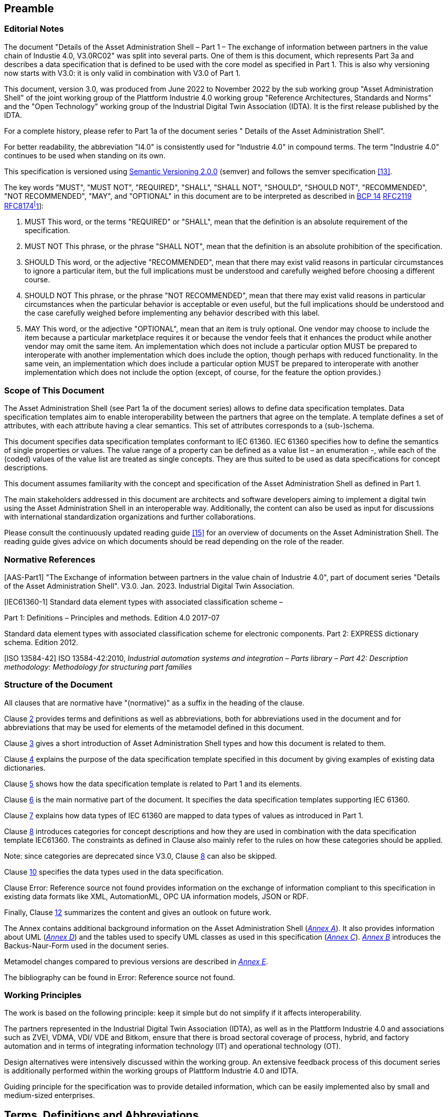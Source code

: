 ////
:toc: left
:toc-title: Contents
:sectlinks:
:sectnums:
:stylesheet: ../../style.css
:favicon: ../../favicon.png
:imagesdir: media/
:nofooter:
////
// image::image1.png[align=center]

== Preamble

===  Editorial Notes

The document "Details of the Asset Administration Shell – Part 1 – The exchange of information between partners in the value chain of Industie 4.0, V3.0RC02" was split into several parts. One of them is this document, which represents Part 3a and describes a data specification that is defined to be used with the core model as specified in Part 1. This is also why versioning now starts with V3.0: it is only valid in combination with V3.0 of Part 1.

This document, version 3.0, was produced from June 2022 to November 2022 by the sub working group "Asset Administration Shell" of the joint working group of the Plattform Industrie 4.0 working group "Reference Architectures, Standards and Norms" and the "Open Technology" working group of the Industrial Digital Twin Association (IDTA). It is the first release published by the IDTA.

For a complete history, please refer to Part 1a of the document series " Details of the Asset Administration Shell".

For better readability, the abbreviation "I4.0" is consistently used for "Industrie 4.0" in compound terms. The term "Industrie 4.0" continues to be used when standing on its own.

This specification is versioned using https://semver.org/spec/v2.0.0.html[Semantic Versioning 2.0.0] (semver) and follows the semver specification link:#bib13[[13\]].

The key words "MUST", "MUST NOT", "REQUIRED", "SHALL", "SHALL NOT", "SHOULD", "SHOULD NOT", "RECOMMENDED", "NOT RECOMMENDED", "MAY", and "OPTIONAL" in this document are to be interpreted as described in https://tools.ietf.org/html/bcp14[BCP 14] https://tools.ietf.org/html/rfc2119[RFC2119] https://tools.ietf.org/html/rfc8174[RFC8174footnote:[https://www.ietf.org/rfc/rfc2119.txt]]:


. MUST This word, or the terms "REQUIRED" or "SHALL", mean that the definition is an absolute requirement of the specification.
. MUST NOT This phrase, or the phrase "SHALL NOT", mean that the definition is an absolute prohibition of the specification.
. SHOULD This word, or the adjective "RECOMMENDED", mean that there may exist valid reasons in particular circumstances to ignore a particular item, but the full implications must be understood and carefully weighed before choosing a different course.
. SHOULD NOT This phrase, or the phrase "NOT RECOMMENDED", mean that there may exist valid reasons in particular circumstances when the particular behavior is acceptable or even useful, but the full implications should be understood and the case carefully weighed before implementing any behavior described with this label.
. MAY This word, or the adjective "OPTIONAL", mean that an item is truly optional. One vendor may choose to include the item because a particular marketplace requires it or because the vendor feels that it enhances the product while another vendor may omit the same item. An implementation which does not include a particular option MUST be prepared to interoperate with another implementation which does include the option, though perhaps with reduced functionality. In the same vein, an implementation which does include a particular option MUST be prepared to interoperate with another implementation which does not include the option (except, of course, for the feature the option provides.)




===  Scope of This Document

The Asset Administration Shell (see Part 1a of the document series) allows to define data specification templates. Data specification templates aim to enable interoperability between the partners that agree on the template. A template defines a set of attributes, with each attribute having a clear semantics. This set of attributes corresponds to a (sub-)schema.

This document specifies data specification templates conformant to IEC 61360. IEC 61360 specifies how to define the semantics of single properties or values. The value range of a property can be defined as a value list – an enumeration -, while each of the (coded) values of the value list are treated as single concepts. They are thus suited to be used as data specifications for concept descriptions.

This document assumes familiarity with the concept and specification of the Asset Administration Shell as defined in Part 1.

The main stakeholders addressed in this document are architects and software developers aiming to implement a digital twin using the Asset Administration Shell in an interoperable way. Additionally, the content can also be used as input for discussions with international standardization organizations and further collaborations.

Please consult the continuously updated reading guide link:#bib15[[15\]] for an overview of documents on the Asset Administration Shell. The reading guide gives advice on which documents should be read depending on the role of the reader.

=== Normative References

[AAS-Part1] "The Exchange of information between partners in the value chain of Industrie 4.0", part of document series "Details of the Asset Administration Shell". V3.0. Jan. 2023. Industrial Digital Twin Association.

[IEC61360-1] Standard data element types with associated classification scheme –

Part 1: Definitions – Principles and methods. Edition 4.0 2017-07

[[IEC61360-2]] Standard data element types with associated classification scheme for electronic components. Part 2: EXPRESS dictionary schema. Edition 2012.

[ISO 13584-42] ISO 13584-42:2010, _Industrial automation systems and integration – Parts library – Part 42: Description methodology: Methodology for structuring part families_

=== Structure of the Document

All clauses that are normative have "(normative)" as a suffix in the heading of the clause.

Clause <<#_terms_definitions_and_abbreviations,2>> provides terms and definitions as well as abbreviations, both for abbreviations used in the document and for abbreviations that may be used for elements of the metamodel defined in this document.

Clause <<#_introduction,3>> gives a short introduction of Asset Administration Shell types and how this document is related to them.

Clause <<#_general,4>> explains the purpose of the data specification template specified in this document by giving examples of existing data dictionaries.

Clause <<#_predefined_data_specification_templates,5>> shows how the data specification template is related to Part 1 and its elements.

Clause <<#_predefined_template_for_iec61360_properties_value_lists_and_values_normative,6>> is the main normative part of the document. It specifies the data specification templates supporting IEC 61360.

Clause <<#_mapping_iec_61360_data_types_to_xsd_data_types,7>> explains how data types of IEC 61360 are mapped to data types of values as introduced in Part 1.

Clause <<#_category_of_concept_descriptions,8>> introduces categories for concept descriptions and how they are used in combination with the data specification template IEC61360. The constraints as defined in Clause also mainly refer to the rules on how these categories should be applied.


====
Note: since categories are deprecated since V3.0, Clause <<#_category_of_concept_descriptions,8>> can also be skipped.
====


Clause <<#_primitive_and_simple_data_types_normative,10>> specifies the data types used in the data specification.

Clause Error: Reference source not found provides information on the exchange of information compliant to this specification in existing data formats like XML, AutomationML, OPC UA information models, JSON or RDF.

Finally, Clause <<#_summary_and_outlook,12>> summarizes the content and gives an outlook on future work.

The Annex contains additional background information on the Asset Administration Shell (_<<#_background_information,Annex A>>_). It also provides information about UML (_<<#_legend_for_uml_modelling,Annex D>>_) and the tables used to specify UML classes as used in this specification (_<<#_templates_for_uml_tables,Annex C>>_). _<<#_backus_naur_form,Annex B>>_ introduces the Backus-Naur-Form used in the document series.

Metamodel changes compared to previous versions are described in _<<#_Toc129945523,Annex E>>_.

The bibliography can be found in Error: Reference source not found.

===  Working Principles

The work is based on the following principle: keep it simple but do not simplify if it affects interoperability.

The partners represented in the Industrial Digital Twin Association (IDTA), as well as in the Plattform Industrie 4.0 and associations such as ZVEI, VDMA, VDI/ VDE and Bitkom, ensure that there is broad sectoral coverage of process, hybrid, and factory automation and in terms of integrating information technology (IT) and operational technology (OT).

Design alternatives were intensively discussed within the working group. An extensive feedback process of this document series is additionally performed within the working groups of Plattform Industrie 4.0 and IDTA.

Guiding principle for the specification was to provide detailed information, which can be easily implemented also by small and medium-sized enterprises.

== Terms, Definitions and Abbreviations

=== Terms and Definitions

+++Please note+++:

the definitions of terms are only valid in a certain context. This glossary applies only within the context of this document. For a more extensive list, please refer to Part 1 of the document series.

If available, definitions were taken from IEC 63278-1 DRAFT, July 2022, and from IEC 61360.

application

software functional element specific to the solution of a problem in industrial-process measurement and control


====
Note 1 to entry: an application can be distributed among resources and may communicate with other applications.
====


* [SOURCE: IEC TR 62390:2005-01, 3.1.2]

attribute

data element of a _property_, a relation, or a class in information technology

* [SOURCE: ISO/IEC Guide 77-2, ISO/IEC 27460, IEC 61360]

Asset Administration Shell (AAS)

standardized digital representation of an asset


====
Note 1 to entry: Asset Administration Shell and Administration Shell are used synonymously.
====


* [SOURCE: IEC 63278-1, note added]

class

description of a set of objects that share the same _attributes_, _operations_, methods, relationships, and semantics

* [SOURCE: IEC TR 62390:2005-01, 3.1.4]

concept

unit of knowledge created by a unique combination of characteristics

* [SOURCE: EC 63278-1; IEC 61360-1:2016, 3.1.8; ISO 22274:2013, 3.7]

enumeration

list of named constants called enumerators, each numerator name in the enumeration being unambiguous

* [SOURCE:IEC 61360-1_2017]

identifier (ID)

identity information that unambiguously distinguishes one entity from another one in a given domain


====
Note 1 to entry: there are specific identifiers, e.g. UUID Universal unique identifier, IEC 15418 (GS1).
====


* [SOURCE: Glossary Industrie 4.0]

minimum value

lower bound of a range of values in which the said value is meaningful


====
EXAMPLE 1: lowest value specified of a quantity, established for a specified set of operating conditions at which a
====


component, device, equipment, or system can operate and perform according to specified requirements.


====
Note 1 to entry: additional information about the nature of the value can be obtained from the definition of the
====


_Property_ information object to which the value belongs.

* [SOURCE:IEC 61360-1_2017]

maximum value

upper bound of a range of values in which the said value is meaningful


====
EXAMPLE 1: highest value specified of a quantity, established for a specified set of operating conditions at which a component, device, equipment, or system can operate and perform according to specified requirements.
====



====
Note 1 to entry: additional information about the nature of the value can be obtained from the definition of the
====


_Property_ information object to which the value belongs.

* [SOURCE:IEC 61360-1_2017]

nominal value

value of a quantity used to designate or identify an item with its value, and not necessarily corresponding to the real value of the property


====
Note 1 to entry: additional information about the nature of the value can be obtained from the definition of the
====


_Property_ information object to which the value belongs.

* [SOURCE:IEC 61360-1_2017]

non-quantitative property

property that identifies or describes an object by means of codes, abbreviations, names, references or descriptions


====
EXAMPLE 1: typical information content of non-quantitative properties is items such as codes, abbreviations,
====


names, references, or descriptions.

* [SOURCE: IEC 61360-2:201 7– based on IEC 61360-2:2012, 3.28, modified – "data element type" is replaced by "property" in the term and definition.]

property

defined characteristic suitable for the description and differentiation of products or components


====
Note 1 to entry: the concept of type and instance applies to properties.
====



====
Note 2 to entry: this definition applies to properties as described in IEC 61360/ ISO 13584-42.
====



====
Note 3 to entry: the property types are defined in dictionaries (like IEC component data dictionary or ECLASS), they do not have a value. The property type is also called data element type in some standards.
====



====
Note 4 to entry: the property instances have a value and are provided by the manufacturers. A property instance is also called property-value pair in certain standards.
====



====
Note 5 to entry: properties include nominal value, actual value, runtime variables, measurement values, etc.
====



====
Note 6 to entry: a property describes one characteristic of a given object.
====



====
Note 7 to entry: a property can have attributes such as code, version, and revision.
====



====
Note 8 to entry: the specification of a property can include predefined choices of values.
====


* [SOURCE: according to ISO/IEC Guide 77-2] as well as [SOURCE: according Glossary Industrie 4.0]

qualifier

well-defined element associated with a _property_ instance or _submodel element_, restricting the value statement to a certain period of time or use case


====
Note 1 to entry: qualifier can have associated values.
====


* [SOURCE: according to IEC 62569-1]

quantitative property

property with a numerical value representing a physical quantity, a quantity of information or a count of objects

* [SOURCE: IEC 61360-1_2017 – based on IEC 61360-2:2012, 3.40, modified – "data element type" is replaced by "property"]

Submodel

container of SubmodelElements defining a hierarchical structure consisting of SubmodelElements

* [SOURCE: IEC 63278-1]

SubmodelElement

elements in a Submodel

* [SOURCE: IEC 63278-1]



===  Abbreviations Used in Document

[width="100%",cols="21%,79%",options="header",]
|===
|*Abbreviation* |*Description*
|AAS |Asset Administration Shell
|AASX |Package file format for the Asset Administration Shell
|AML |AutomationML
|API |Application Programming Interface
|BITKOM |Bundesverband Informationswirtschaft, Telekommunikation und neue Medien e. V.
|BLOB |Binary Large Object
|CDD |Common Data Dictionary
|GUID |Globally unique identifier
|I4.0 |Industrie 4.0
|ID |Identifier
|IDTA |Industrial Digital Twin Association
|IEC |International Electrotechnical Commission
|IRDI |International Registration Data Identifier
|IRI |Internationalized Resource Identifier
|ISO |International Organization for Standardization
|JSON |JavaScript Object Notation
|MIME |Multipurpose Internet Mail Extensions
|OPC |Open Packaging Conventions (ECMA-376, ISO/IEC 29500-2)
|OPCF |OPC Foundation
|OPC UA |OPC Unified Architecture
|PDF |Portable Document Format
|RAMI4.0 |Reference Architecture Model Industrie 4.0
|RDF |Resource Description Framework
|REST |Representational State Transfer
|RFC |Request for Comment
|SOA |Service Oriented Architecture
|UML |Unified Modelling Language
|URI |Uniform Resource Identifier
|URL |Uniform Resource Locator
|URN |Uniform Resource Name
|UTC |Universal Time Coordinated
|VDE |Verband der Elektrotechnik, Elektronik und Informationstechnik e.V.
|VDI |Verein Deutscher Ingenieure e.V.
|VDMA |Verband Deutscher Maschinen- und Anlagenbau e.V.
|W3C |World Wide Web Consortium
|XML |eXtensible Markup Language
|ZIP |archive file format that supports lossless data compression
|ZVEI |Zentralverband Elektrotechnik- und Elektronikindustrie e. V.
|===

==  Introduction

This document is part of the series "Details of the Asset Administration Shell" that provide the specifications for interoperable usage of the Asset Administration Shell.

This part of the series extends Part 1 and defines a technology-neutral specification of data specification templates, enabling the description of concept descriptions conformant to IEC 61360 in UML. This UML meta model serves as the basis for deriving several different formats for exchanging Asset Administration Shells, e.g. for XML, JSON, RDF, AutomationML, and OPC UA information models.

_<<#_Toc129706725,Figure 1>>_ shows the different ways of exchanging information via Asset Administration Shells. This part of the "Asset Administration Shell in Detail" series is the basis for all of these types of information exchange.

[#_Toc129706725]
.Types of Information Exchange via Asset Administration Shells
image::image2.jpeg[align=center]

File exchange (1) is described in Part 5 of this document series.

The API (2) is specified in Part 2 of the document series "Details of the Asset Administration Shell" link:#bib14[[14\]]. It also includes access to concept descriptions using the data specifications as specified in this document.

The I4.0 language (3) is based on the information metamodel specified in Part 1 and 3 link:#bib23[[23\]].

Part 3 is not a single document. Instead, it is an own series of documents, each featuring a specific use case that is supported by the specified data specification templates.

== General

=== Introduction

IEC 61360 is a standard that describes how to define the semantics of properties in a data dictionary. The known data dictionaries ECLASS and IEC CDD are based on this standard. The data specification templates specified in this document make it possible to directly use concept descriptions as standardized in these data dictionaries. Additionally, concept descriptions, which do not (yet) exist in these data dictionaries, can be defined using the same schema.

Concept descriptions, whether defined externally in existing data dictionaries or internally as part of the Asset Administration Shell environment, are the foundation for defining submodel templates link:#bib24[[24\]] link:#bib16[[16\]].

IEC 61360-1:2017 is largely compliant to IEC 61360-2:2012 and ISO 3584-42:2010.


====
Note: for details on how to use the data specifications and for further explanations, please refer directly to IEC 61360.
====


The following subclauses show some examples from these existing data dictionaries to ease understanding of the data specification templates.

=== Concept Descriptions for Properties and Values 

The data specification template IEC 61360 introduces additional attributes to define the semantics – i.e. a concept description – of a property or a value based on IEC 61360.

IEC 61360 requests to use IRDIs for the identification of a concept. The Asset Administration Shell allows to use other identifiers besides IRDI. The IRDI, the unique identifier of an IEC 61360 property or value, maps to ConceptDescription/id.

_<<#_Toc129706726,Figure 2>>_ to _<<#_Toc129706729,Figure 5>>_ show examples from ECLASS _<<#_Toc129706727,Figure 3>>_ shows a property with enumeration type. One of the values in this enumeration is shown in _<<#_Toc129706728,Figure 4>>_, each value has its own unique ID. The unique identifier of a value ( _<<#_Toc129706728,Figure 4>>_) is also used for _Property/valueId._

_<<#_Ref129950722,Figure 6>>_ Example for Property with Level Type from IEC CDD shows an example from IEC CDD for a concept description of a _Property_ with usage of Level Type (in this example level type MIN, MAX and NOM, see data type). This is a short form of defining a collection of three properties with the same data type and semantics except for the level.


[#_Toc129706726]
.Example Property From ECLASS
image::image3.png[align=center]

[#_Toc129706727]
.Example Property Description with Value List from ECLASS
image::image4.png[align=center]

[#_Toc129706728]
.Example Value Description from ECLASS
image::image5.png[align=center]

[#_Toc129706729]
.Example Value Description from ECLASS Advanced (Editor Modus)
image::image6.png[align=center]

[#_Ref129950722]
.Example for Property with Level Type from IEC CDD
image::image7.png[align=center]

== Predefined Data Specification Templates 

=== Overview

A data specification template specifies which additional attributes shall be added to an element instance that are not part of the meta model. Typically, data specification templates have a specific scope. For example, templates for concept descriptions differ from templates for operations, etc. More than one data specification template can be defined and used for an element instance. Which templates are used for an element instance is defined via _HasDataSpecification_.

There is one data specification template supporting IEC 61360 [IEC61360-1]:

* _DataSpecificationIec61360:_ defining concept descriptions for both properties and coded values.

_<<#_Ref129879629,Figure 7>>_ Overview Relationship Metamodel Part 1 a & Data Specifications IEC 61360 gives an overview of the data specification template and how it is used in combination with the information model as defined in Part 1 of the document series, namely _DataSpecification_, _DataSpecificationContent,_ and _ConceptDescription_.

[#_Ref129879629]
.Overview Relationship Metamodel Part 1 a & Data Specifications IEC 61360
image::image8.png[align=center]

IEC 61360 is a standard that describes how to define the semantics of properties in a data dictionary. Part 1 does not prescribe how to define a concept description; it only supports the definition of concept descriptions. To do so, a data specification template needs to be assigned to the concept description. Which data specification is made available is defined via _HasDataSpecification/dataSpecification_.

The legend for understanding the UML diagrams and the table specification of the classes is explained in _<<#_templates_for_uml_tables,Annex C>>_ and _<<#_legend_for_uml_modelling,Annex D>>_.


====
Note: an xmi representation of the UML model can be found in the repository "aas-specs" in the github project admin-shell-io: https://github.com/admin-shell-io/aas-specs/.
====


== Predefined Template for IEC61360 Properties, Value Lists, and Values (normative)

=== Data Specification IEC61360 Template Specification 

[width="100%",cols="20%,20%,20%,40%",options="header",]
|===
|*Template:* |IEC61360 | |
|*administration:* |version: 3 |revision: 0 |creator: IDTA
|*id:* |https://admin-shell.io/DataSpecificationTemplates/DataSpecificationIec61360/3/0 | |
|*dataSpecificationContent:* |DataSpecificationIec61360 | |
|*Description (EN):* |Data specification template for concept descriptions for properties and values conformant to IEC 61360. | |
|===

The id of the template was derived conformant to the rules for semantic IDs for data specifications as defined in Part 1 of the document series [AAS-Part1]):

"https://admin-shell.io/DataSpecificationTemplates/DataSpecificationIec61360/3/0"

This ID will be used in _hasDataSpecification/dataSpecification_.

This namespace has the qualifier "IEC:" Examples: _IEC:DataSpecificationIec61360/preferredName_ or _IEC: DataSpecificationIec61360/levelType/Min_ or _IEC:LevelType/Min_

[#_Toc125981064]
.Metamodel of Data Specification IEC61360
image::image9.png[align=center]

==== Data Specification IEC61360 Attributes

[width="100%",cols="19%,47%,27%,7%",options="header",]
|===
|*Class:* |DataSpecificationIec61360 \<<Template>> | |
|*Explanation:* a|
Content of data specification template for concept descriptions for properties, values, and value lists conformant to IEC 61360.


====
Note: for details, please refer to [IEC61360-1], property, value_list and term
====


+++Constraint AASc-010+++: If _DataSpecificationIec61360/value_ is not empty, _DataSpecificationIec61360/valueList_ shall be empty, and vice versa.


====
Note 1: it is also possible that both _DataSpecificationIec61360/value_ and _SpecificationIec61360/valueList_ are empty. This is the case for concept descriptions that define the semantics of a property but do not have an enumeration (_valueList)_ as data type.
====



====
Note 2: although it is possible to define a concept description for a value list, it is not possible to reuse this value list. It is only possible to directly add a value list as data type to a specific semantic definition of a property.
====


+++Constraint AASc-009:+++ If _DataSpecificationIec61360/­dataType_ is one of _INTEGER_MEASURE, REAL_MEASURE, RATIONAL_MEASURE, INTEGER_CURRENCY,_ _REAL_CURRENCY_, then _DataSpecificationIec61360/unit_ or _DataSpecificationIec61360/unitId_ shall be defined.

| |
|*Inherits from:* |DataSpecificationContent | |
|*Attribute* |*Explanation* |*Type* |*Card*
|preferredName a|
Preferred name in different languages


====
Note: for details, please refer to [IEC61360-1], preferred_name
====


+++Constraint AASc-002+++: _Data­Specification­Iec61360­/preferredName_ shall be provided at least in English.

|PreferredNameTypeIec61360 |1
|shortName a|
Short name


====
Note: for details, please refer to [IEC61360-1], short_name
====


|ShortNameTypeIec61360 |0..1
|unit a|
Unit in case of a quantitative property


====
Note 1: for details, please refer to [IEC61360-1], unit_in_text
====



====
Note 2: only the primary unit is supported.
====


|string |0..1
|unitId a|
Unique unit ID

Unit and unitId need to be consistent if both attributes are set


====
Note 1: for details, please refer to [IEC61360-1], unit_of_measure
====



====
Note 2: it is recommended to use an external reference ID.
====


|Reference |0..1
|sourceOf­Definition a|
Source of definition


====
Note: for details, please refer to [IEC61360-1], source_document_of_definition
====


|string |0..1
|symbol a|
Symbol


====
Note: for details, please refer to [IEC61360-1], preferred_letter_symbol
====


|string |0..1
|dataType a|
Data Type


====
Note: for details, please refer to [IEC61360-1], data_type
====


|DataTypeIec61360 |0..1
|definition a|
Definition in different languages


====
Note: for details, please refer to [IEC61360-1], definition
====


|DefinitionTypeIec61360 |0..1
|valueFormat a|
Value Format


====
Note: for details, please refer to [IEC61360-1], value_format
====


|ValueFormatIec61360 |0..1
|valueList a|
Enumerated list of allowed values


====
Note 1: for details, please refer to [IEC61360-1], enumerated_list_of_terms.
====



====
Note 2: for ease of usage, the value list is modelled as value/valueId list in this data specification template.
====


|ValueList |0..1
|value a|
Value (typically within a value list)


====
Note: for details, please refer to [IEC61360-1], term/preferred_letter_symbol_in_text
====


|ValueTypeIec61360 |0..1
|levelType a|
Value represented by up to four variants of a numeric value in a specific role: MIN, NOM, TYP and MAX.


====
Note: for details, please refer to [IEC61360-1], LEVEL_TYPE
====
(MIN,NOM,TYP,MAX)

|LevelType |0..1
|===


====
Note 1: IEC 61360 also requires a globally unique identifier for a concept description. This ID is not part of the data specification template. Instead, the _ConceptDescription/id_ as inherited via _Identifiable_ is used. The same applies to administrative information like the version and revision.
====



====
Note 2: _ConceptDescription/idShort_ and _DataSpecificationIec61360/shortName_ are very similar. However, in this case, _shortName_ is explicitly added to the data specification.
====



====
Note 3: the same applies to _ConceptDescription/displayName_ and _DataSpecificationIec61360/preferredName_.
====



====
Note 4: the same applies to _ConceptDescription/description_ and _DataSpecificationIec61360/definition_.
====

=== Enumeration Data Type IEC61360

[#_Toc129706733]
.Metamodel of Data Type IEC 61360
image::image10.png[align=center]

[width="100%",cols="30%,70%",options="header",]
|===
|*Enumeration:* |DataTypeIec61360
|*Explanation:* |Enumeration of simple data types for an IEC 61360 concept description using the data specification template _DataSpecificationIec61360_
|*Set of:* |--
|*Literal* |*Explanation*
|DATE a|
values containing a calendar date, conformant to ISO 8601:2004

Format yyyy-mm-dd


====
Note: for details, please refer to [IEC61360-1], specific STRING_TYPE, the DATE_TYPE.
====


Example from IEC 61360-1:2017: "1999-05-31" is the [DATE] representation of: "31 May 1999".

|STRING a|
values consisting of a sequence of characters, which cannot be translated into other languages


====
Note 1: for details, please refer to [IEC61360-1], specific STRING_TYPE, the NON_TRANSLATABLE_STRING_TYPE.
====



====
Note 2: IEC61360 does not request to use more specific string types like TRANSLATBLE_STRING_TYPE, NON_TRANSLATABLE_STRING_TYPE, DATE_TIME_TYPE, DATE_TYPE, TIME_TYPE, IRDI_STRING, URI_TYPE, and HTML5_TYPE. It is requested to use the more specific data types in the ASS, if applicablefootnote:[This is also requested in ECLASS, see https://eclass.eu/support/technical-specification/structure-and-elements/value].
====


|STRING_TRANSLATABLE a|
values containing string, but which shall be represented as different strings in different languages


====
Note: for details, please refer to [IEC61360-1], specific STRING_TYPE, the TRANSLATABLE_STRING_TYPE
====


|INTEGER_MEASURE a|
values containing values that are a measure of the type INTEGER. In addition, such a value comes with a physical unit.


====
Note: for details, please refer to [IEC61360-1], specific INTEGER (or INT_TYPE) NUMBER_TYPE, the INT_MEASURE_TYPE
====


|INTEGER_COUNT a|
values containing values of the type INTEGER, but which are no currencies or measures


====
Note 1: for details, please refer to [IEC61360-1], specific NUMBER_TYPE, the INT_TYPE (or just INTEGER). For more specific data types, INTEGER_MEASURE_TYPE or INTEGER_CURRENCY_TYPE may be used.
====



====
Note 2: it is requested to use the more specific data types in the ASS, if applicable.
====


|INTEGER_CURRENCY a|
values containing values of the type INTEGER, which are currencies


====
Note: for details, please refer to [IEC61360-1], specific INTEGER NUMBER_TYPE, the INT_CURRENCY_TYPE
====


|REAL_MEASURE a|
values containing values that are measures of the type REAL. In addition, such a value comes with a physical unit.


====
Note: for details, please refer to [IEC61360-1], specific REAL NUMBER_TYPE, the REAL_MEASURE_TYPE
====


|REAL_COUNT a|
values containing numbers that can be written as a terminating or non-terminating decimal; i.e. a rational or irrational number, which is neither a currency nor a measures


====
Note 1: for details, please refer to [IEC61360-1], specific NUMBER_TYPE, the REAL_TYPE. For more specific data types REAL_MEASURE_TYPE or REAL_CURRENCY_TYPE may be used.
====



====
Note 2: it is requested to use the more specific data types in the AAS, if applicable.
====


|REAL_CURRENCY a|
values containing values of the type REAL, which are currencies


====
Note: for details, please refer to [IEC61360-1], specific REAL NUMBER_TYPE, the REAL_CURRENCY_TYPE
====


|BOOLEAN a|
values representing truth of logic or Boolean algebra (TRUE, FALSE)


====
Note 1: for details, please refer to [IEC61360-1], BOOLEAN_TYPE.
====



====
Note 2: in IEC 61360, the values are Yes and No. In the AAS, the values are TRUE (for "Yes") and FALSE (for "No").
====


|IRI a|
values containing values of the type STRING conformant to Rfc 3987


====
Note 1: for details, please refer to [IEC61360-1], specific STRING_TYPE, the URI_TYPE.
====



====
Note 2: However, the AAS supports the more generic IRI. An IRI type particularly allows to express a URL or a URI. If the IRI represents an address to a file, FILE shall be used.
====


|IRDI a|
values conforming to ISO/IEC 11179 series global identifier sequences


====
Note 1: for details, please refer to [IEC61360-1], specific STRING_TYPE, the IRDI_STRING.
====



====
Note 2: IRDI can be used instead of the more specific data types ICID or ISO29002_IRDI.
====



====
Note 3: ICID values are values conformant to an IRDI, where the delimiter between RAI and ID is "\#", while the delimiter between DI and VI is confined to "##".
====



====
Note 4: ISO29002_IRDI values are values containing a global identifier that identifies an administrated item in a registry. The structure of this identifier complies with the identifier syntax defined in ISO/TS 29002-5. The identifier shall fulfil the requirements specified in ISO/TS 29002-5 for an “international registration data identifier” (IRDI).
====


|RATIONAL a|
Values containing values of the type RATIONAL, which are no measures

Examples: ½, ¾ or 7/2


====
Note 1: for details, please refer to [IEC61360-1], specific NUMBER_TYPE, the RATIONAL_TYPE.
====



====
Note 2: it is requested to use the more specific data types in the AAS, if applicable.
====


|RATIONAL_MEASURE a|
values containing values of the type RATIONAL. In addition, such a value comes with a physical unit.


====
Note: for details, please refer to [IEC61360-1], specific RATIONAL NUMBER_TYPE, the RATIONAL_MEASURE_TYPE
====


|TIME a|
values containing a time conformant to ISO 8601:2004 but restricted to what is allowed in the corresponding type in xml.

Format hh:mm (ECLASS)

Example from IEC 61360-1:2017: "13:20:00-05:00" is the [TIME] representation of: 1.20 p.m. for Eastern Standard Time, which is 5 hours behind Coordinated Universal Time (UTC).


====
Note: for details, please refer to [IEC61360-1], specific STRING_TYPE, the TIME_TYPE
====


|TIMESTAMP a|
values containing a time conformant to ISO 8601:2004 but restricted to what is allowed in the corresponding type in xml.

Format yyyy-mm-dd hh:mm (ECLASS)


====
Note: for details, please refer to [IEC61360-1], specific STRING_TYPE, the DATE_TIME_TYPE.
====


|FILE a|
values containing an address to a file. The values are of the type URI and can represent an absolute or relative path.


====
Note: [IEC61360-1] does not explicitly support the file type. It would map to the URI_TYPE.
====


|HTML a|
Values containing string with any sequence of characters, using the syntax of HTML5 (see W3C Recommendation 28:2014)


====
Note: for details, please refer to [IEC61360-1], specific STRING_TYPE, the HTML5_TYPE.
====


|BLOB a|
values containing the content of a file. Values may be binaries.

_HTML conformant to HTML5_ is a special blob.

In IEC61360, _binary_ is a sequence of bits, each bit being represented by "0" and "1" only. A binary is a blob. However, a blob may also contain other source code.


====
Note: for details, please refer to [IEC61360-1], BINARY_TYPE
====


|===

=== Level Type

[#_Toc129706734]
.Metamodel of Level Type
image::image11.png[align=center]

[width="100%",cols="20%,47%,24%,9%",options="header",]
|===
|*Class:* |LevelType | |
|*Explanation:* a|
Value represented by up to four variants of a numeric value in a specific role: MIN, NOM, TYP, and MAX. True means that the value is available, false means the value is not available.


====
Note: for details, please refer to [IEC61360-1], LEVEL_TYPE
====


EXAMPLE from [IEC61360-1]: in case of a property which is of the LEVEL_TYPE min/max − 
====
Note: for details, please refer to [IEC61360-1], LEVEL_TYPE
====


| |
|*Inherits from:* |DataSpecificationContent | |
|*Attribute* |*Explanation* |*Type* |*Card.*
|min |Minimum of the value |boolean |1
|nom |Nominal value (value as designated) |boolean |1
|typ |Value as typically present |boolean |1
|max |Maximum of the value |boolean |1
|===


====
Note: This is how the AAS deals with the following combinations of level types:
====





____
If all attributes are false, the concept is mapped to a Property and level type is ignored.
____


____
If a maximum of one attribute is set to true, the concept is mapped to a Property.
____


____
If min and max are set to true, the concept is mapped to a Range.
____


____
If more than one attribute is set to true, does not include min and max only (see second case), the concept is mapped to a _SubmodelElementCollection_ with the corresponding number of Properties. Example: If the attributes min and nom are set to true, the concept is mapped to a _SubmodelElementCollection_ with two Properties: min and nom. The data type of both Properties is the same.
____

In the cases 2 and 4, the _semanticId_ of the Property or Properties within the _SubmodelElementCollection_ needs to include information about the level type. Otherwise, the semantics is not described in a unique way. In link:#bib27[[27\]], IRDI paths are introduced. However, no rules of how to map IRDI paths to __Reference__s for semanticIds have yet been defined.

It is not recommended to use level type when defining concept descriptions for Properties, except for ranges (i.e. min and max). This is considered to be a deprecated way of defining property sets. See also link:#bib27[[27\]], where one proposal on how to deal with level type is to remove the level type and to define several properties instead.

=== Value List Attributes

"_ValueList_" allows to define an enumeration type for a property. The value list is a set of value reference pairs.

[#_Toc129706735]
.Metamodel of Value List
image::image12.png[align=center]

[width="100%",cols="22%,44%,23%,11%",options="header",]
|===
|*Class:* |ValueList | |
|*Explanation:* a|
A set of value reference pairs


====
Note: for details, please refer to [IEC61360-1], value_list/enumerated_list_of_terms.
====


| |
|*Inherits from:* |-- | |
|*Attribute* |*Explanation* |*Type* |*Card.*
|valueReferencePair |A pair of a value together with its global unique ID. |ValueReferencePair |1..*
|===

[width="100%",cols="24%,42%,23%,11%",options="header",]
|===
|*Class:* |ValueReferencePair | |
|*Explanation:* |A value reference pair within a value list. Each value has a global unique ID defining its semantic. | |
|*Inherits from:* |-- | |
|*Attribute* |*Explanation* |*Type* |*Card.*
|value |the value of the referenced concept definition of the value in _valueId._ |ValueTypeIec61360 |1
|valueId a|
Global unique ID of the value


====
Note: it is recommended to use a global reference.
====


|Reference |1
|===

== Mapping IEC 61360 Data Types to XSD Data Types

Using a concept description requires mapping the data type of the concept description to a conformant type in xsd (for example in _Property/valueType_).

Examples for the different IEC 61360 data types can be found here: https://eclass.eu/support/technical-specification/structure-and-elements/value.


[#_Toc129706736]
.Mapping IEC 61360 Data Types to xsd Data Types
[width="100%",cols="31%,30%,39%",options="header",]
|===
|*Data Type IEC 61360* |*xsd Value Type*footnote:[_Property/valueType_, _Range/valueType,_ etc. are each of type _DataTypeDefXsd._ 
====
Note: for submodel elements like _Blob_ and _File_ or _MultiLanguageProperty and ReferenceElement,_ there is no explicitly defined _valueType_ attribute because the data type is implicitly defined and fix (_BlobType_, _PathType_ or _MultiLanguageTextType, Reference_).] |*Example Values IEC 61360*footnote:[Source for most examples for the different IEC 61360 data types: https://eclass.eu/support/technical-specification/structure-and-elements/value. The IRDI example for STRING was moved to IRDI.]
====

|DATE |xs:date |1979-01-15
|STRING |xs:string a|
"DN 700"

"10 Mbps"

|STRING_TRANSLATABLE a|
_Mapped to MultiLanguageProperty, i.e. type MultiLanguageText_


====
Note: for details, please see Part 1 of the document series "Details of the Asset Administration Shell".
====


|
|INTEGER_MEASURE |xs:integer a|
1

10

111

|INTEGER_COUNT |xs:integer a|
1

10

111

|INTEGER_CURRENCY |xs:integer a|
1

10

111

|REAL_MEASURE |xs:double or xs:float (depending on needed precision) a|
1.5

102.35

|REAL_COUNT |xs:double or xs:float (depending on needed precision) a|
1.5

102.35

|REAL_CURRENCY |xs:double or xs:float (depending on needed precision) a|
1.5

102.35

|BOOLEAN a|
xs:boolean

with "Yes" mapped to "true" and "No" mapped to "false"

a|
Yes

No

|IRI |xs: anyURI or mapped to ReferenceElement |http://www.eclass-cdp.com
|IRDI a|
xs:string _or mapped to ReferenceElement_


====
Note: for details, please see Part 1 of the document series "Details of the Asset Administration Shell".
====


|0173-1#01-ADG629#001
|RATIONAL |xs:string a|
1/3

1 2/3

|RATIONAL_MEASURE |xs:string a|
1/3

1 2/3

|TIME |xs:time |12:45
|TIMESTAMP |xs:dateTime |1979-01-15T12:45:00Z
|FILE a|
_Mapped to submodel element File, i.e. type PathType_


====
Note: for details, please see Part 1 of the document series "Details of the Asset Administration Shell".
====


|./documents/example.pdf
|HTML a|
_Mapped to submodel element Blob, i.e. type BlobType_


====
Note: for details, please see Part 1 of the document series "Details of the Asset Administration Shell".
====


|
|BLOB a|
_Mapped to submodel element Blob, i.e. type BlobType_


====
Note: for details, please see Part 1 of the document series "Details of the Asset Administration Shell".
====


|
|===

== Category of Concept Descriptions 


====
Note: the attribute category of referables was set to deprecated in V3.0 of Part 1. Hence this clause informs about the meaning, in case applications are still using the attribute category.
====


Although the IEC 61360 attributes listed in this template are defined for properties and values only, it is also possible to use the template for other definitions as long as no specific data specifications for concept descriptions for these elements are available. This is shown in _<<#_Toc129695225,Table 2>>_, _<<#_Ref129944411,Table 3>>_ and _<<#_Toc122380240,Table 5>>_.

For the meaning of the content attributes of the IEC 61360 data specification template, please refer to IEC 61360 and/or ECLASS.

The data specification template can be used to describe both properties and values.

See _<<#_Ref129879629,Figure 7>>_ Overview Relationship Metamodel Part 1 a & Data Specifications IEC 61360 on how data specification templates are related to concept descriptions. _<<#_Toc125981069,Figure 12>>_ lists all categories used for concept descriptionsfootnote:[Note: although the possible categories are listed as enumeration, no enumeration has been defined for Referable/category.].

The following tables recommend using specific categories to distinguish which kind of concept is described. They also give advice on which attributes need to be filled for which category of concept description.

[#_Toc125981069]
.Categories of Concept Descriptions (non-normative)
image::image13.png[align=center]


[width="100%",cols="31%,13%,13%,9%,18%,16%",options="header",]
|===
|*Attribute*footnote:[m = mandatory, o = optional, (m) = conditionally mandatory or recommended to be added] |*Property* |*Property* |*Property* |*Multi­Language­Property* |*Range*
|Category of Concept Description |VALUE |PROPERTY |PROPERTY |PROPERTY |PROPERTY
|*Category of Submodel­Element­* |*CONSTANT* |*VARIABLE* |*PARAMETER* |*--* |*--*
|preferredNamefootnote:[Mandatory in at least one language. Preferably, an English preferred name should always be defined.] |m |m |m |m |m
|shortName |(m) |(m) |(m) |(m) |(m)
|unit |(m) |(m) |(m) |-- |(m)
|unitId |(m) |(m) |(m) |-- |(m)
|sourceOf­Definition |o |o |o |o |o
|symbol |o |o |o |-- |--
|dataType |mfootnote:[All IEC 61360 data types except STRING_TRANSLATABLE, IRI, IRDI, HTML, FILE, BLOB.] |m^8^ |m^8^ |STRING_TRANSLATABLE |INTEGER_* or REAL_­*
|definition |(m) |m |m |m |m
|valueFormat |o |o |o |-- |o
|valueList |-- |o |o |-- |--
|value |m |-- |-- |-- |--
|valueId |o |-- |-- |-- |--
|levelType |-- |-- |-- |-- a|
Min = true

Max = true

|===

[#_Toc129695225]
.IEC61360 Data Specification Template for Properties and Ranges

[width="99%",cols="22%,13%,13%,13%,13%,13%,13%",options="header",]
|===
|*Attribute**^6^* |*Reference­Element* |*File*footnote:[Template only used until explicit template is available for defining the corresponding types of elements.] |*Blob^9^* |*Capability^9^* |*Relationship­Element^9^* |*AnnotatedRelationship­Element^9^*
|Category of Concept Description |REFERENCE |DOCUMENT |DOCUMENT |CAPABILITY |RELATIONSHIP |RELATIONSHIP
|*Category of Submodel­Element­* |*--* |*--* |*--* |*--* |*--* |*--*
|preferredName^7^ |m |m |m |m |m |m
|shortName |(m) |(m) |(m) |(m) |(m) |(m)
|unit |-- |-- |-- |-- |-- |--
|unitId |-- |-- |-- |-- |-- |--
|sourceOf­Definition |o |o |o |o |o |o
|symbol |-- |-- |-- |-- |-- |--
|dataType |string or Iri or Irdi or Icid or iso29002Irdi |file |blob or html5 |-- |-- |--
|definition |m |m |m |m |m |m
|valueFormat |-- |-- |-- |-- |-- |--
|valueList |-- |-- |-- |-- |-- |--
|value |-- |-- |-- |-- |-- |--
|valueId |-- |-- |-- |-- |-- |--
|levelType |-- |-- |-- |-- |-- |--
|===

[#_Ref129944411]
.IEC61360 Data Spec. Template for Other Data Elements,Relationships Elements and Capabilities

[width="99%",cols="25%,19%,12%,16%,12%,16%",options="header",]
|===
|*Attribute* |*SubmodelElementList^9^* |*SubmodelElementCollection^9^* |*Operation^9^* |*EventElement^9^* |*Entity^9^*
|Category of Concept Description |COLLECTION |ENTITY |FUNCTION |EVENT |ENTITY
|*Category of Submodel­Element­* |*--* |*--* |*--* |*--* |*--*
|preferredName^7^ |m |m |m |m |m
|shortName |(m) |(m) |(m) |(m) |(m)
|unit |-- |-- |-- |-- |--
|unitId |-- |-- |-- |-- |--
|sourceOf­Definition |o |o |o |o |o
|symbol |-- |-- |-- |-- |--
|dataType |-- |-- |-- |-- |--
|definition |m |m |m |m |m
|valueFormat |-- |-- |-- |-- |--
|valueList |-- |-- |-- |-- |--
|value |-- |-- |-- |-- |--
|valueId |-- |-- |-- |-- |--
|levelType |-- |-- |-- |-- |--
|===

[#_Toc129695227]
.IEC612360 Data Specification Template for Other Submodel Elements

[width="100%",cols="32%,24%,22%,22%",options="header",]
|===
|*Attribute* |*Submodel^9^* |*Qualifier^9^* |*SpecificAssetId*
|Category of Concept Description |APPLICATION_CLASS |QUALIFIER_TYPE |PROPERTY
|*Category of Element* |*--* |*--* |*--*
|preferredName |m |m |m
|shortName |(m) |(m) |(m)
|unit |-- |-- |
|unitId |-- |-- |--
|sourceOfDefinition |o |o |o
|symbol |-- |-- |--
|dataType |-- |m |m
|definition |m |m |m
|valueFormat |-- |o |o
|valueList |-- |o |--
|value |-- |-- |--
|valueId |-- |-- |--
|levelType |-- |-- |--
|===

[#_Toc122380240]
.Other Elements with semanticId

== Cross-Constraints and Invariants for Predefined Data Specifications (normative)

=== General

This clause documents constraints in the context of the predefined data specifications that cannot be assigned to a single class, i.e. that are no class invariants.

https://sunye.github.io/ocl/[A class invariant is a constraint that must be true for all instances of a class at any time.]


====
Note: these constraints include elements of Part 1, V3.0 of the document series "Details of the Asset Administration Shell" [AAS-Part1].
====


=== Constraints for Data Specification IEC61360

+++Constraint AASc-3a-004+++: For a _ConceptDescription_ with _category_ _PROPERTY_ or _VALUE_ using data specification template IEC61360 (http://admin-shell.io/DataSpecificationTemplates/DataSpecificationIec61360/3/0), _DataSpecificationIec61360/dataType_ is mandatory and shall be one of _DATE, STRING, STRING_TRANSLATABLE, INTEGER_MEASURE, INTEGER_COUNT, INTEGER_CURRENCY, REAL_MEASURE, REAL_COUNT, REAL_CURRENCY, BOOLEAN, RATIONAL, RATIONAL_MEASURE, TIME, TIMESTAMP_.


====
Note: categories are deprecated since V3.0 of Part 1 of the document series "Details of the Asset Administration Shell".
====


+++Constraint AASc-3a-005:+++ For a _ConceptDescription_ with _category_ REFERENCE using data specification template IEC61360 (http://admin-shell.io/DataSpecificationTemplates/DataSpecificationIec61360/3/0), _DataSpecificationIec61360/dataType_ shall be one of _STRING, IRI, IRDI._


====
Note: categories are deprecated since V3.0 of Part 1 of the document series "Details of the Asset Administration Shell".
====


+++Constraint AASc-3a-006+++: For a _ConceptDescription_ with _category_ DOCUMENT using data specification template IEC61360 (http://admin-shell.io/DataSpecificationTemplates/DataSpecificationIec61360/3/0), _DataSpecificationIec61360/dataType_ shall be one of _FILE, BLOB, HTML_.


====
Note: categories are deprecated since V3.0 of Part 1 of the document series "Details of the Asset Administration Shell".
====


+++Constraint AASc-3a-007:+++ For a _ConceptDescription_ with _category_ QUALIFIER_TYPE using data specification template IEC61360 (http://admin-shell.io/DataSpecificationTemplates/DataSpecificationIec61360/3/0), _DataSpecificationIec61360/dataType_ is mandatory and shall be defined.


====
Note: categories are deprecated since V3.0 of Part 1 of the document series "Details of the Asset Administration Shell".
====


+++Constraint AASc-3a-008+++: For a _ConceptDescription_ using data specification template IEC61360 (http://admin-shell.io/DataSpecificationTemplates/DataSpecificationIec61360/3/0), _DataSpecificationIec61360/definition_ is mandatory and shall be defined at least in English. Exception: the concept description describes a value, i.e. _DataSpecificationIec61360/value_ is defined.

+++Constraint AASc-3a-003+++: For a _ConceptDescription_ referenced via _ValueList/valueId_ and using data specification template IEC61360 (http://admin-shell.io/DataSpecificationTemplates/DataSpecificationIec61360/3/0), _DataSpecificationIec61360/value_ shall be set.

+++Constraint AASc-3a-050+++: If the _DataSpecificationContent_ _DataSpecificationIec61360_ is used for an element, the value of _HasDataSpecification/dataSpecification_ shall contain the global reference to the IRI of the corresponding data specification template https://admin-shell.io/DataSpecificationTemplates/DataSpecificationIec61360/3/0.

== Primitive and Simple Data Types (normative)

=== Predefined Simple Data Types

The metamodel of the Asset Administration Shell [AAS-Part1] uses basic data types as defined in the XML Schema Definition (XSD)footnote:[https://www.w3.org/XML/Core/, formerly https://www.w3.org/XML/Schema]. For an overview of the types used in this document, see _<<#_Toc129695229,Table 6>>_. Their definition is outside the scope of this document.

The meaning and format of xsd types is specified in https://www.w3.org/XML/Schema. The simple type "langString" is specified in the Resource Description Framework (RDF)footnote:[see: https://www.w3.org/TR/rdf11-concepts/].

[#_Toc129695229]
.Simple Data Types Used in Metamodel

[width="100%",cols="12%,18%,40%,30%",options="header",]
|===
|*Source* |*Basic Data Type* |*Value Range* |*Sample Values*
|xsd |boolean |true, false |true, false
|xsd |string |Character string (but not all Unicode character strings) |"Hello world", "Καλημέρα κόσμε",ハローワールド"
|rdf |langString |Strings with language tags |"Hello"@en, "Hallo"@de. Note that this is written in RDF/Turtle syntax, and that only "Hello" and "Hallo" are the actual values.
|===

Simple data types start with a small letter.

=== Basic and Primitive Data Types

_<<#_Toc24975154,Table 7>>_ lists the Primitives used in the metamodel. Primitive data types start with a capital letter.

[width="100%",cols="27%,31%,42%",options="header",]
|===
|*Primitive* |*Definition* |*Value Examples*
|DefinitionTypeIec61360 a|
_LangStringSet_

Each langString within the array of strings has a length of maximum 1,023 and a minimum of 1 characters.

a|
"Greatest permissible rotation speed with which the motor or feeding unit may be operated."


====
Note: see _<<#_Toc129706726,Figure 2>>_
====


|LangStringSet a|
_Array of elements of type langString_


====
Note 1: langString is a RDF data type.
====



====
Note 2: a langString is a string value tagged with a language code.
====


The realization of a technology depend on the serialization rules.


====
Note: as defined in Part 1, [AAS-Part1].
====


a|
In xml:

<aas:langString lang="EN">This is a multi-language value in English</aas:langString>

<aas:langString lang="DE"> Das ist ein Multi-Language-Wert in Deutsch </aas:langString>

In rdf:

"This is a multi-language value in English"@en ;

"Das ist ein Multi-Language-Wert in Deutsch"@de

In JSON:

"description": [

  \{

      "language":"en", 

         "text": "This is a multi-language value in English."

  },

  \{

"language":"de",

"text": "Das ist ein Multi-Language-Wert in Deutsch." 

   }

]

|PreferredNameTypeIec61360 a|
_LangStringSet_

Each _string_ with a length of maximum 255 and minimum of 1 characters.


====
Note 1: it is advised to keep the length of the name limited to 35 characters.
====



====
Note 2: for details, please refer to [IEC61360-1], preferred_name
====


a|
mailto:"max. rotation speed"@EN["max. rotation speed"@EN]


====

====
Note: see _<<#_Toc129706726,Figure 2>>_
====
.
====


|ShortNameTypeIec61360 a|
_LangStringSet_

Each _string_ with a length of maximum 18 and a minimum of 1 characters.


====
Note: for details, please refer to [IEC61360-1], short_name
====


a|
"d_out"


====
Note: See _<<#_Ref129950722,Figure 6>>_
====


|ValueFormatTypeIec61360 a|
_string_


====
Note: for details, please refer to [IEC61360-1], value_format
====
. The value format is based on ISO 13584-42 and IEC 61360-2.

a|
"NR3..3.3ES2"


====
Note: see _<<#_Ref129950722,Figure 6>>_
====


|ValueTypeIec61360 |_string_ with a length of maximum 2000 and minimum of 1 characters. a|
"Blue"

"1000"

|===

[#_Toc24975154]
.Primitive DataTypes Used in Metamodel

== Mappings to Data Formats to Share I4.0-Compliant Information (normative)

=== General

Part 1 of the document series introduces the need for different serialization formats and described when which format is used. Part 1 also introduces the implementation guide for embedded data specifications. Hence, only the links to the different schemas derived for the formats XML, JSON, and RDF are provided in the following. Further information can be found in [AAS-Part1].

=== XML

The metamodel of an Asset Administration Shell needs to be serialized for import and export scenarios. XML is a possible serialization format.


====
Note 1: the xml schema (.xsd files) is maintained in the repository "aas-spec" of the github project admin-shell-io link:#bib25[[25\]]: aas-specs-3.0\schemas\xml.
====



====
Note 2: the mapping rules of how to derive the xml schema from the technology-neutral metamodel as defined in this specification can be found here: aas-specs-3.0\schemas\xml\Readme.md#xml-mappingrules.
====



====
Note 3: example files can be found here: aas-specs-3.0\schemas\xml\examples.
====


===  JSON

JSONfootnote:[see: https://tools.ietf.org/html/rfc8259 or https://www.ecma-international.org/publications/standards/Ecma-404.htm] (JavaScript Object Notation) is a further serialization format that serializes the metamodel of an Assest Administration Shell for import and export scenarios.

Additionally, JSON format is used to describe the payload in the http/REST API for active Asset Administration Shells link:#bib14[[14\]].


====
Note 1: the JSON schema (.json files) is maintained in the repository "aas-spec" of the github project admin-shell-io link:#bib25[[25\]]: h aas-specs-3.0\schemas\json
====



====
Note 2: the mapping rules of how to derive the JSON schema from the technology-neutral metamodel as defined in this specification can be found here: aas-specs-3.0\schemas\json\Readme.md#json-mappingrules
====



====
Note 3: example files can be found here: aas-specs-3.0\schemas\json\examples.
====


===  RDF

The Resource Description Framework (RDF) link:#bib26[[26\]] is the recommended standard of the W3C to unambiguously model and present semantic data. RDF documents are structured in the form of triples, consisting of subjects, relations, and objects. The resulting model is often interpreted as a graph, with the subject and object elements as the nodes and the relations as the graph edges.


====
Note 1: the RDF scheme/OWL files (.ttl files) are maintained in the repository "aas-spec" of the github project admin-shell-io link:#bib25[[25\]]: aas-specs-3.0\schemas\rdf
====



====
Note 2: the mapping rules of how to derive the RDF schema from the technology-neutral metamodel as defined in this specification can be found here: aas-specs-3.0\schemas\rdf\Readme.md#rdf-mappingrules
====



====
Note 3: example files can be found here: aas-specs-3.0\schemas\rdf\examples
====


== Summary and Outlook

This document provides a metamodel for specifying data specification templates for defining concept descriptions for properties and values. These data specification templates are conformant to IEC 61360.

This document is part of the document series "Asset Administration Shell in Detail".

Additional parts of the document series cover (see link:#bib14[[14\]]):

* the information model that is the basis for file exchange and interface payload definition (Part 1),
* a file exchange format AASX (Part 5),
* interfaces and APIs for accessing the information of Asset Administration Shells (access, modify, query, and execute information and active functionality; Part 2),
* security aspects including access control (part 3),
* physical units as used to define the semantics of quantifiable properties in IEC 61360 (Part 3b).

== Background Information

=== General

This clause provides general information about sources of information and relevant concepts for the data specification under consideration, as well as its usage in the context of the Asset Administration Shell. It is not normative.

=== Data Elements (Part 1)

[#_Ref129879578]
.Metamodel of Data Elements (Part 1)
image::image14.png[align=center]

The data specification template IEC61360 is relevant for the definition of concept descriptions for data elements (_<<#_Ref129879578,Figure 13>>_). Submodel Elements inherit from _hasSemantics_, i.e. they have a semanticId and optionally some additional supplementary semantic IDs (_<<#_Ref129879594,Figure 14>>_).

_<<#_Ref129879629,Figure 7>>_ Overview Relationship Metamodel Part 1 a & Data Specifications IEC 61360 gives an overview of the relationship of concept descriptions (_ConceptDescription_) and data specifications (DataSpecification, _DataSpecificationContent_ and _HasDataSpecification_) from Part 1 for this concrete data specification template.

[#_Ref129879594]
.Metamodel of HasSemantics (Part 1)
image::image15.png[align=center]

Clause <<#_category_of_concept_descriptions,8>> describes how to use the data specification template to describe further of the metamodel as specified in Part 1 that may also have semantics assigned to them (by inheriting from HasSemantics): Submodel, all other SubmodelElements, SpecificAssetId, Qualifier, and Extension. In these cases, the preferred name and the definition are mainly used to provide a minimum of information on what the corresponding value is about.

=== Examples

_<<#_Toc129706740,Figure 15>>_ shows an example of a property with idShort "MaxRotationSpeed" with a semantic ID referring to a concept description "MaxRotationSpeed". The concept description shows that MaxRotationSpeed is a quantitative property because the data type is one of *_MEASURE, namely INTEGER_MEASURE. In this case, the definition of a physical unit is mandatory. It is "1/min" for MaxRotationSpeed. A unique ID is also provided for this physical unit. Concept descriptions for physical units are described e.g. in Part 4b of this document series on the Details of the Asset Administration Shell.

The type INTEGER_MEASURE of the concept description is mapped to xs:integer of the property.

[#_Toc129706740]
.Example Quantitative Property MaxRotationSpeed in AASX Package Explorer
image::image16.png[align=center]

_<<#_Ref129879629,Figure 7>>_ shows a property "CoolingType". Its semanticId references a concept description that defines a value list (_DataSpecificationIec612360/valueList_) with two values BAB657 and BAB611.

[#_Toc129706741]
.Example Property with Enumeration in AASX Package Explorer
image::image17.png[align=center]

_<<#_Toc129706742,Figure 17>>_ shows the concept description for the value BAB657 that was used in the enumeration in _<<#_Toc129706741,Figure 16>>_. Most attributes are not relevant (see Clause <<#_category_of_concept_descriptions,8>>). However, it is mandatory to set the attribute _DataSpecificationIec61360/value_, the _preferredName_ (open circuit, external cooling), and the data type (for enumeration, the data type is typically just STRING).

[#_Toc129706742]
.Example Value Concept Description in AASX Package Explorer
image::image18.png[align=center]

=== Referencing (Part 1)

Besides the abstract class _HasSemantics,_ the referencing concept explained in Part 1 is also relevant (type _ReferenceFigure 18_). In the case of the data specification template IEC61360, the only relevant key types are "GlobalReference" and "ConceptDescription". In case the concept description is a shadow copy of an existing data dictionary and uses the same ID, it is recommended to use the Global Reference for the _DataSpecificationIec61360/unitId_ or _ValueReferencePair/valueId_. Otherwise, a model reference with _Key/type_ equal to _ConceptDescription_ is used.

The same applies to _HasSemantics/semanticId_ and semantic IDs in _HasSemantics/supplementalSemanticIds._

[#_Ref129879893]
.Metamodel of Reference (Part 1)
image::image19.png[align=center]

== Backus-Naur-Form

The Backus-Naur form (BNF) – a meta-syntax notation for context-free grammars – is used to define grammars. For more information see Wikipediafootnote:[https://en.wikipedia.org/wiki/Backus%E2%80%93Naur_form].

A BNF specification is a set of derivation rules, written as

*<symbol> ::= __expression__*

where:

* <https://en.wikipedia.org/wiki/Symbol[symbol]> is a https://en.wikipedia.org/wiki/Nonterminal[nonterminal] (variable) and the https://en.wikipedia.org/wiki/Expression_(mathematics)[__expression__] consists of one or more sequences of either terminal or nonterminal symbols,
* ::= means that the symbol on the left must be replaced with the expression on the right,
* more sequences of symbols are separated by the https://en.wikipedia.org/wiki/Vertical_bar[vertical bar] "|", indicating a https://en.wikipedia.org/wiki/Alternation_(formal_language_theory)[choice], the whole being a possible substitution for the symbol on the left,
* symbols that never appear on a left side are https://en.wikipedia.org/wiki/Terminal_symbol[terminals], while symbols that appear on a left side are https://en.wikipedia.org/wiki/Nonterminal_symbol[non-terminals] and are always enclosed between the pair of angle brackets <>,
* terminals are enclosed with quotation marks: "text". "" is an empty string,
* optional items are enclosed in square brackets: [<item-x>],
* items existing 0 or more times are enclosed in curly brackets are suffixed with an asterisk (*) such as <word> ::= <letter> \{<letter>}*,
* Items existing 1 or more times are suffixed with an addition (plus) symbol, +, such as <word> ::= \{<letter>}+,
* round brackets are used to explicitly to define the order of expansion to indicate precedence, example: ( <symbol1> | <symbol2> ) <symbol3>,
* text without quotation marks is an informal explanation of what is expected; this text is cursive if grammar is non-recursive and vice versa.

+++Example:+++

*<contact-address> ::= <name> "e-mail addresses:" <e-mail-Addresses>*

*<e-mail-Addresses> ::= \{<e-mail-Address>}**

*<e-mail-Address> ::= <local-part> "@" <domain>*

*<name> ::= characters*

*<local-part> ::= characters conformant to local-part in RFC 5322*

*<domain> ::= characters conformant to domain in RFC 5322*

____
Valid contact addresses:

*Hugo Me e-mail addresses: Hugo@example.com*

*Hugo e-mail addresses: Hugo.Me@text.de*

Invalid contact addresses:

*Hugo*

*Hugo Hugo@ example.com*

*Hugo@example.com*
____

== Templates for UML Tables

=== General

The templates used for element specification are explained in this annex. For details for the semantics see Legend for UML Modelling.

For capitalization of titles, rules according to https://capitalizemytitle.com/ are used.

=== Template for Classes

Template for Classes:

[width="100%",cols="36%,29%,23%,12%",options="header",]
|===
|*Class:* |<Class Name> [\<<abstract>>] ["\<<Experimental>>"] ["\<<Deprecated>>"] ["\<<Template>>"] | |
|*Explanation:* |<Explanatory text> | |
|*Inherits from:* |\{<Class Name> ";" }+ | "-" | |
|*Attribute* |*Explanation* |*Type* |*Card.*
|<attribute or association name> ["\<<ordered>>"] ["\<<Experimental>>"] ["\<<Deprecated>>"] |<Explanatory text> |<Type> |<Card>
|===

The following stereotypes can be used:

* \<<abstract>>: Class cannot be instantiated but serves as superclass for inheriting classes
* \<<Experimental>>: Class is experimental, i.e. usage is only recommended for experimental purposes because non backward compatible changes may occur in future versions
* \<<Deprecated>>: Class is deprecated, i.e. it is recommended to not use the element any longer; it will be removed in a next major version of the model
* \<<Template>>: Class is a template only, i.e. class is not instantiated but used for additional specification purposes (for details see parts 3 of document series)
* The following kinds of _Types_ are distinguished:
* _Primitive:_ Type is no object type (class) but a data type; it is just a value
* _Class:_ Type is an object type (class); it is realized as composite aggregation (composition), and does not exist independent of its parent
* _Type:_
** _<Class>:_ Type is a class
** _ModelReference<\{Referable}>:_ Type is a Reference with _Reference/type=ModelReference_ and is called model reference; the \{Referable} is to be substituted by any referable element (including _Referable_ itself for the most generic case) – the element that is referred to is denoted in the __Key/type__=<\{Referable}> for the last _Key_ in the model reference; for the graphical representation see _<<#_legend_for_uml_modelling,Annex D>>_, for more information on referencing see _<<#_background_information,Annex A>>_
** _<Primitive>: Type_ is a primitive data type, see Clause <<#_primitive_and_simple_data_types_normative,10>>
** _<Enumeration>:_ Type is an enumeration
* _Card._ is the cardinality (or multiplicity) defining the lower and upper bound of the number of instances of the member element. "*" denotes an arbitrary infinite number of elements of the corresponding Type. "0..1" means optional. "0..*" or "0..3" etc. means that the list may be either not available (null object) or empty.


====
Note: attributes having a default value are always considered to be optional; there is always a value for the attribute because the default value is used for initialization in this case.
====


+++Examples for valid model references+++

If class type equal to "ModelReference<Submodel>", the following reference would be a valid reference (using the text serialization as defined in Part 1:

*(Submodel)https://example.com/aas/1/1/1234859590*

If class type equal to "ModelReference<Referable>", the following references would be valid references (using the text serialization as defined in part 1:

*(Submodel)https://example.com/aas/1/1/1234859590*

*(Submodel)https://example.com/aas/1/1/1234859590, (Property)temperature*

*(Submodel)https://example.com/aas/1/1/1234859590, (File)myDocument*

This would be an invalid reference for "ModelReference<Referable>", instead type "Reference" shall be used:

*(Submodel)https://example.com/aas/1/1/1234859590, (File)myDocument (FragmentReference)Hints*

This would be an invalid reference for "ModelReference<Submodel>"

*(Submodel)https://example.com/aas/1/1/1234859590, (Property)temperature*

=== Template for Enumerations

Template for Enumerations:

[width="100%",cols="30%,70%",options="header",]
|===
|*Enumeration:* |<Enumeration Name> ["\<<Experimental>>"] ["\<<Deprecated>>"]
|*Explanation:* |
|*Set of:* |\{<Enumeration> ";" }+ | "-"
|*Literal* |*Explanation*
|<enumValue1>["\<<Experimental>>"] ["\<<Deprecated>>"] a|
<Explanatory text>

Value of enumeration

|<enumValue2> ["\<<Experimental>>"] ["\<<Deprecated>>"] a|
<Explanatory text>

Value of enumeration, also included in one of the enumerations listed in "Set of:"

|===

"Set Of" lists enumerations that are contained in the enumeration. It is only relevant for validation, making sure that all elements relevant for the enumeration are considered.

Enumeration values use Camel Case notation and start with a small letter. However, there might be exceptions in case of very well-known enumeration values.

=== Template for Primitives

Template for Primitive:

[width="100%",cols="20%,25%,55%",options="header",]
|===
|Primitive |Explanation |Value Examples
|<Name of Primitive> |<Explanatory text> |Value examples
|===

=== Handling of Constraints

Constraints are prefixed with *AASc-* followed by the number of the document in the Part 3 series (here "3a"), followed by a three-digit number. The "c" in "AASc-" was motivated by "Concept Description". The numbering of constraints is unique within the namespace AASc; a number of a constraint that was removed will not be used again.


====
Note: in the Annex listing the metamodel changes, constraints with prefix AASs- or AASc- are also listed. These are security or data specification constraints and are now part of the split document Legend for UML Modelling.
====


== Legend for UML Modelling

=== OMG UML General

This annex explains the UML elements used in this specification. For more information, please refer to the comprehensive literature available for UML. The formal specification can be found in link:#bib12[[12\]].

_<<#_Toc129706744,Figure 19>>_ shows a class with name "Class1" and an attribute with name "attr" of type _Class2_. Attributes are owned by the class. Some of these attributes may represents the end of binary associations, see also _<<#_Ref129879945,Figure 20>>_. In this case, the instance of _Class2_ is navigable via the instance of the owning class _Class1_.footnote:[„Navigability notation was often used in the past according to an informal convention, whereby non-navigable ends were assumed to be owned by the Association whereas navigable ends were assumed to be owned by the Classifier at the opposite end. This convention is now deprecated. Aggregation type, navigability, and end ownership are separate concepts, each with their own explicit notation. Association ends owned by classes are always navigable, while those owned by associations may be navigable or not. link:#bib12[[12\]]”]

[#_Toc129706744]
.Class
image::image20.png[align=center]

_<<#_Ref129879945,Figure 20>>_ shows that _Class4_ inherits all member elements from _Class3_. Or in other word, _Class3_ is a generalization of _Class4, Class4_ is a specialization of _Class3_. This means that each instance of _Class4_ is also an instance of _Class3_. An instance of _Class4_ has the attributes _attr1_ and _attr2,_ whereas instances of _Class3_ only have the attribute _attr1_.

[#_Ref129879945]
.Inheritance/Generalization
image::image21.png[align=center]

_<<#_Ref129879956,Figure 21>>_ defines the required and allowed multiplicity/cardinality within an association between instances of _Class1_ and _Class2_. In this example, an instance of _Class2_ is always related to exactly one instance of _Class1_. An instance of _Class1_ is either related to none, one, or more (unlimited, i.e. no constraint on the upper bound) instances of _Class2_. The relationship can change over time.

Multiplicity constraints can also be added to attributes and aggregations.

The notation of multiplicity is as follows:

<lower-bound>.. <upper-bound>

where <lower-bound> is a value specification of type Integer - i.e. 0, 1, 2, … - and <upper-bound> is a value specification of type UnlimitedNatural. The star character (*) is used to denote an unlimited upper bound.

The default is 1 for lower-bound and upper-bound.

[#_Ref129879956]
.Multiplicity
image::image22.png[align=center]

A multiplicity element represents a collection of values. The default is a set, i.e. it is not ordered and the elements within the collection are unique and contain no duplicates. _<<#_Toc129706747,Figure 22>>_ shows an ordered collection: the instances of _Class2_ related to an instance of _Class1_. The stereotype \<<ordered>> is used to denote that the relationship is ordered.

[#_Toc129706747]
.Ordered Multiplicity
image::image23.png[align=center]

_<<#_Toc125981080,Figure 23>>_ shows that the member ends of an association can be named as well, i.e. an instance of _Class1_ can be in relationship "relation" to an instance of _Class2_. Vice versa, the instance of _Class2_ is in relationship "reverseRelation" to the instance of _Class1_.

[#_Toc125981080]
.Association
image::image23.png[align=center]

_<<#_Toc129706749,Figure 24>>_ shows a composition, also called a composite aggregation. A composition is a binary association, grouping a set of instances. The individuals in the set are typed as specified by _Class2_. The multiplicity of instances of _Class2_ to _Class1_ is always 1 (i.e. upper-bound and lower-bound have value "1"). One instance of _Class2_ belongs to exactly one instance of _Class1_. There is no instance of _Class2_ without a relationship to an instance of _Class1_. _<<#_Ref125977761,Figure 25>>_ shows the composition using an association relationship with a filled diamond as composition adornment.

[#_Toc129706749]
.Composition (Composite Aggregation)
image::image24.png[align=center]

_<<#_Ref125977761,Figure 25>>_ shows an aggregation. An aggregation is a binary association. In contrast to a composition, an instance of _Class2_ can be shared by several instances of _Class1_. _<<#_Ref125977761,Figure 25>>_ shows the shared aggregation using an association relationship with a hallow diamond as aggregation adornment.

[#_Ref125977761]
.Aggregation
image::image25.png[align=center]

_<<#_Toc125981083,Figure 26>>_ illustrates that the attribute notation can be used for an association end owned by a class. In this example, the attribute name is "attr" and the elements of this attribute are typed with _Class2._ The multiplicity, here "0..*", is added in square brackets. If the aggregation is ordered, it is added in curly brackets like in this example.

[#_Toc125981083]
.Navigable Attribute Notation for Associations
image::image26.png[align=center]

_<<#_Toc129706752,Figure 27>>_ shows a class with three attributes with primitive types and default values. When a property with a default value is instantiated in the absence of a specific setting for the property, the default value is evaluated to provide the initial values of the property.

[#_Toc129706752]
.Default Value
image::image27.png[align=center]

_<<#_Toc129706753,Figure 28>>_ shows that there is a dependency relationship between _Class1_ and _Class2_. In this case, the dependency means that _Class1_ depends on _Class2_ because the type of attribute _attr_ depends on the specification of class _Class2._ A dependency is depicted as dashed arrow between two model elements.

[#_Toc129706753]
.Dependency
image::image28.png[align=center]

_<<#_Toc129706754,Figure 29>>_ shows an abstract class. It uses the stereotype \<<abstract>>. There are no instances of abstract classes. They are typically used for specific member elements that are inherited by non-abstract classes.

[#_Toc129706754]
.Abstract Class
image::image29.png[align=center]

_<<#_Ref125977915,Figure 30>>_ shows a package named "Package2". A package is a namespace for its members. In this example, the member belonging to _Package2_ is class _Class2_.

[#_Ref125977915]
.Package
image::image30.png[align=center]

_<<#_Toc125981088,Figure 31>>_ shows that all elements in _Package2_ are imported into the namespace defined by _Package1_. This is a special dependency relationship between the two packages with stereotype \<<import>>.

[#_Toc125981088]
.Imported Package
image::image31.png[align=center]

_<<#_Toc129706757,Figure 32>>_ shows an enumeration with the name "Enumeration1". An enumeration is a data type with its values enumerated as literals. It contains two literal values, "a" and "b". It is a class with stereotype \<<enumeration>>. The literals owned by the enumeration are ordered.

[#_Toc129706757]
.Enumerationfootnote:[In Enterprise Architect, the single enumeration values also have a stereotype \<<enum>> each.]
image::image32.png[align=center]

_<<#_Toc125981090,Figure 33>>_ shows the definition of the data type with the name "DataType1". A data type has instances that are identified only by their value. It is a class with stereotype \<<dataType>>.

[#_Toc125981090]
.Data Type
image::image33.png[align=center]

_<<#_Toc125537901,Figure 34>>_ shows a primitive data type with the name "int". Primitive data types are predefined data types, without any substructure. The primitive data types are defined outside UML.

[#_Toc125537901]
.Primitive Data Type
image::image34.png[align=center]

_<<#_Toc129706760,Figure 35>>_ shows how a note can be attached to an element, in this example to class "Class1".

[#_Toc129706760]
.Note
image::image35.png[align=center]

_<<#_Toc129706761,Figure 36>>_ shows how a constraint is attached to an element, in this example to class "Class1".

[#_Toc129706761]
.Constraint
image::image36.png[align=center]

=== UML Naming Rules

The following rules are used for naming of classes, attributes etc.:

* all names use CamelCase; for exceptions see rules for Enumeration values,
* class names always start with a capital letter,
* attribute names always start with a small letter,
* primitive types start with a capital letter; exception: predefined types of XSD like string,
* enumerations start with a capital letter,
* names of member ends of an association start with a capital letter,
* all stereotypes specific to the Asset Administration Shell specification start with a capital letter, e.g. "\<<Deprecated>>"; predefined stereotypes in UML start with a small letter, e.g. "\<<abstract>>" or "\<<enumeration>>".

In UML, the convention is to name associations and aggregations in singular form. The multiplicity is to be taken into account to decide on whether there are none, a single, or several elements in the corresponding association or aggregation.


====
Note: a plural form of the name of attributes with cardinality >=1 may be needed in some serializations (e.g. in JSON). In this case, it is recommended to add an "s". In case of resulting incorrect English (e.g. isCaseOf isCaseOfs), it must be decided whether or not to support such exceptions.
====


=== Notes to Graphical UML Representation

Specific graphical modelling rules, which are used in this specification but not included in this form, are explained below link:#bib12[[12\]].

_<<#_Ref125545521,Figure 37>>_ different graphical representations of a composition (composite aggregation). In Variant A, a relationship with a filled aggregation diamond is used. In Variant B, an attribute with the same semantics is defined. And in Variant C, the implicitly assumed default name of the attribute in Variant A is explicitly stated. This document uses notation B.

It is assumed that only the end member of the association is navigable per default, i.e. it is possible to navigate from an instance of _Class1_ to the owned instance of _Class2_ but not vice versa. If there is no name for the end member of the association given, it is assumed that the name is identical to the class name but starting with a small letter – compared to Variant C.

_Class2_ instance only exists if the parent object of type _Class1_ exists.

[#_Ref125545521]
.Graphical Representations of Composite Aggregation/Composition
image::image37.png[align=center]

_<<#_Toc129706763,Figure 38>>_ shows different representations of a shared aggregation: a _Class2_ instance can exist independently of a _Class1_ instance; it only references the instances of _Class2_. Now an attribute with the same semantics is defined In Variant B. The reference is denoted by a star added after the type of the attribute.

It is assumed that only the end member of the aggregation association is navigable per default, i.e. it is possible to navigate from an instance of _Class1_ to the owned instance of _Class2_ but not vice versa. Otherwise, variant B would not be identical to Variant A.

A specialty in _<<#_Toc129706763,Figure 38>>_ is that the aggregated instances are referables in the sense of the Asset Administration Shell metamodel (i.e. they inherit from the predefined abstract class "Referable"). This is why Variant B is identical to Variant A. This would not be the case for non-referable elements in the metamodel. The structure of a reference to a model element of the Asset Administration Shell is explicitly defined. A model reference consists of an ordered list of keys. The last key in the key chain shall reference an instance of type _Class2_ (i.e. Reference/type equal to "Class2").

[#_Toc129706763]
.Graphical Representation of Shared Aggregation
image::image38.png[align=center]

_<<#_Toc129706764,Figure 39>>_ show different graphical representations of generalization. Variant A is the classical graphical representation as defined in link:#bib12[[12\]]. Variant B is a short form, if _Class1_ is not on the same diagram. The name of the class that _Class3_ is inheriting from is depicted in the upper right corner.

Variant C not only shows which class Class3 instances are inheriting from, but also what they are inheriting. This is depicted by the class name it is inheriting from, followed by "::" and then the list of all inherited elements – here attribute _class2_. Typically, the inherited elements are not shown.

[#_Toc129706764]
.Graphical Representation of Generalization/Inheritance
image::image39.png[align=center]

_<<#_Toc129706765,Figure 40>>_ depicts different graphical notations for enumerations in combination with inheritance. In Variant A, "Enumeration1" additionally contains the literals as defined by "Enumeration2".

====
Note: the direction of inheritance is opposite to the one for class inheritance. This can be seen in Variant C that defines the same enumerations but without inheritance. In Variant B, another graphical notation visualizes which literals are inherited by which enumeration. Since the literals within an enumeration are ordered, the order of classes it is inheriting from is important.
====


[#_Toc129706765]
.Graphical Representation for Enumeration with Inheritance
image::image40.png[align=center]

_<<#_Toc129706766,Figure 41>>_ shows an experimental class, marked by the stereotype "Experimental".

[#_Toc129706766]
.Graphical Representation for Experimental Classes
image::image41.png[align=center]

_<<#_Toc129706767,Figure 42>>_ depicts a deprecated class, which is marked by the stereotype "Deprecated".

_<<#_Toc129706768,Figure 43>>_ shows a class representing a template. It is marked by the stereotype "Template".

[#_Toc129706767]
.Graphical Representation for Deprecated Elements
image::image42.png[align=center]

[#_Toc129706768]
.Graphical Representation of a Template Class
image::image43.png[align=center]

== Metamodel Changes

=== General

This Annex lists the changes from version to version of the metamodel together with major changes in the overall document. Non-backward compatible changes (nc) are marked as such.

nc="x" means not backward compatible, if no value is added in the table, the change is backward compatible.

nc="(x)" means that the change made was implicitly contained or stated in the document before and is now being formalized. Therefore, the change is considered to be backward compatible.

Changes for the data specification templates of the metamodel are listed in separate tables each.

Each subclause consists of three parts:


. changes w.r.t. previous version,
. new elements in metamodel w.r..t previous version,
. new, changed, or removed Constraints w.r.t previous version.


====
Note: before V3.0RC03, the security metamodel was also part of this document. Therefore, security metamodel changes were also listed using the three subclauses as described above.
====


=== Changes V3.0 vs. Part 1 V2.0.1

Major Changes:

* CHANGE: was part of part 1 in former versions of the document series until V3.0RC02
* CHANGE: string types replaced by explicit types with length restrictions, etc.
* CHANGE: id of data specification IEC62360 changed (camel case)
* NEW: additional IEC 61360 data types: IRI, IRDI, HTML, FILE, BLOB
* EDITORIAL: mapping to IEC 61360 notes added
* NEW: new terms added to Clause "Terms, Definitions and Abbreviations" (maximum value, minimum value, nominal value, non-quantitative property, quantitative property)
* NEW: Clause "Normative References" in Preamble
* NEW: SpecificAssetId added to table with categories of concept descriptions
* NEW: constraints added for applying categories to concept descriptions
* UPDATE: data mappings IEC 61360 to xsd data types as used in part 1
* CHANGE: no IEC 61360 data type RATIONAL_* allowed any longer for RANGE; instead, INTEGER_* is used
* CHANGE: all IEC 61360 data types allowed for Property, except STRING_TRANSLATABLE, IRI, IRDI, HTML, FILE, BLOB (before only STRING_TRANSLATABLE was excluded)
* CHANGE: LevelType changed from Enumeration to Class, Table added
* CHANGE: Names containing IEC renamed to camel case using Iec, e.g. DataSpecificationIEC61360

[width="100%",cols="7%,53%,40%",options="header",]
|===
|*nc* |*V3.0 vs. Part 1 V2.0.1* |*Comment*
|x |DataSpecificationIEC61360 |Renamed to DataSpecificationIec61360
| |DataSpecificationContent |Stereotype \<<Template>> added
|x |DataTypeIEC61360 a|
Renamed to DataTypeIec61360

Some new values added: BLOB, FILE, HTML, IRDI; URL renamed to IRI

|x |DataSpecificationIec61360/valueId |Removed, the valueId is identical to the ID of the concept description
|x |LevelType |Changed from enumeration to complex data type with four Boolean attributes because more than one value can be selected
| x |ValueList/valueReferencePairs |Bugfix, was ValueList/valueReferencePairTypes before
|x |ValueReferencePair/value |Type changed from ValueDataType to string
|===

[#_Toc125981051]
.Changes

[width="100%",cols="6%,46%,48%",options="header",]
|===
|*nc* |*V3.0 vs. Part 1 V2.0.1 New Elements* |*Comment*
|x |DataTypeIec61360 a|
Renamed, before: DataTypeIEC61360

Values remain, some new values added, see separate entries

|  |DataTypeIec61360/BLOB |New value, compared to DataTypeIEC61360
|  |DataTypeIec61360/FILE |New value, compared to DataTypeIEC61360
|  |DataTypeIec61360/HTML |New value, compared to DataTypeIEC61360
|  |DataTypeIec61360/IRDI |New value, compared to DataTypeIEC61360
| x |DataTypeIec61360/IRI |Renamed, before URL in DataTypeIEC61360
|x |DataSpecificationIec61360 a|
Renamed, before: DataSpecificationIEC61360

Some attribute types changed, see separate entries

|x |DataSpecificationIec61360/definition |Type changed from LangStringSet to DefinitionTypeIec61360 compared to DataSpecificationIEC61360/definition
|x |DataSpecificationIec61360/levelType |Type changed from enumeration to complex type (name stayed LevelType) compared to DataSpecificationIEC61360/levelType
|x |DataSpecificationIec61360/preferredName |Type changed from LangStringSet to PreferredNameTypeIec61360 with limited max. length compared to DataSpecificationIEC61360/preferredName
|x |DataSpecificationIec61360/shortName |Type changed from LangStringSet to ShortNameTypeIec61360 with limited max. length compared to DataSpecificationIEC61360/shortName
|x |DataSpecificationIec61360/value |Type changed from ValueDataType to ValueTypeIec61360
|x |DataSpecificationIec61360/valueFormat |Type changed from string to ValueFormatTypeIec61360 compared to DataSpecificationIEC61360/valueFormat
| |ValueTypeIec61360 |New type for values
|===

[#_Toc125981052]
.New Elements in Metamodel

[width="100%",cols="7%,12%,15%,66%",options="header",]
|===
|*Nc* |*V3.0 vs. Part 1 V2.0.1* |*New, Update, Removed, Reformulated* |*Comment*
| |AASc-3a-002 |New a|
Updated version of AASd-076, renamed to AASc-3a-002 because applicable to data specification IEC61360

Constraint AASc-3a-002: DataSpecificationIec61360/preferredName shall be provided at least in English.

|(x) |AASc-3a-003 |New |Constraint AASc-3a-003: For a _ConceptDescription_ referenced via _ValueList/valueId_ and using data specification template IEC61360 (http://admin-shell.io/DataSpecificationTemplates/DataSpecificationIec61360/3/0), _DataSpecificationIec61360/value_ shall be set.
|(x) |AASc-3a-004 |New |Constraint AASc-004: For a ConceptDescription with category PROPERTY or VALUE using data specification template IEC61360 (http://admin-shell.io/DataSpecificationTemplates/DataSpecificationIec61360/3/0), DataSpecificationIec61360/dataType is mandatory and shall be defined.
|(x) |AASc-3a-005 |New |Constraint AASc-005: For a ConceptDescription with category REFERENCE using data specification template IEC61360 (http://admin-shell.io/DataSpecificationTemplates/DataSpecificationIec61360/3/0), DataSpecificationIec61360/dataType is STRING by default.
|(x) |AASc-3a-006 |New |Constraint AASc-006: For a ConceptDescription with category DOCUMENT using data specification template IEC61360 (http://admin-shell.io/DataSpecificationTemplates/DataSpecificationIec61360/3/0), DataSpecificationIec61360/dataType shall be one of the following values: STRING or URL.
|(x) |AASc-3a-007 |New |Constraint AASc-007: For a ConceptDescription with category QUALIFIER_TYPE using data specification template IEC61360 (http://admin-shell.io/DataSpecificationTemplates/DataSpecificationIec61360/3/0), DataSpecificationIec61360/dataType is mandatory and shall be defined.
|(x) |AASc-3a-008 |New |Constraint AASc-3a-008: For a ConceptDescription using data specification template IEC61360 (http://admin-shell.io/DataSpecificationTemplates/DataSpecificationIec61360/3/0), DataSpecificationIec61360/definition is mandatory and shall be defined at least in English. Exception: the concept description describes a value, i.e. DataSpecificationIec61360/value is defined.
|(x) |AASc-3a-009 |New |Constraint AASc-009: If DataSpecificationIec61360/­dataType is one of INTEGER_MEASURE, REAL_MEASURE, RATIONAL_MEASURE, INTEGER_CURRENCY, REAL_CURRENCY, then DataSpecificationIec61360/unit or DataSpecificationIec61360/unitId shall be defined.
|(x) |AASc-3a-010 |New |Constraint AASc-010: If DataSpecificationIec61360/value is not empty, DataSpecificationIec61360/valueList shall be empty, and vice versa
| |AASc-3a-050 |New |Constraint AASc-050: If the DataSpecificationContent DataSpecificationIec61360 is used for an element, the value of HasDataSpecification/dataSpecification shall contain the global reference to the IRI of the corresponding data specification template https://admin-shell.io/DataSpecificationTemplates/DataSpecificationIec61360/3/0
|===

[#_Toc129695233]
.New, Changed or Removed Constraints

=== Changes V3.0 vs. Part 1 V3.0RC02

Major Changes:

* CHANGE: was part of Part 1 in former versions of the document series until V3.0RC02
* CHANGE: string types replaced by explicit types with length restrictions, etc.
* CHANGE: id of data specification IEC62360 changed (camel case)
* EDITORIAL: mapping to IEC 61360 notes added
* NEW: new terms added to Clause "Terms, Definitions and Abbreviations" (maximum value, minimum value, nominal value, non-quantitative property, quantitative property)
* NEW: Clause "Normative References" in Preamble
* NEW: SpecificAssetId added to table with categories of concept descriptions
* UPDATE: data mappings IEC 61360 to xsd data types as used in part 1
* CHANGE: no IEC 61360 data type RATIONAL_* allowed any longer for RANGE

Bugfixes:

* LevelType changed from Enumeration to Class, Table added
* IEC 61360 Data Specification Template for Properties and Ranges: footnote corrected, data types like Iso29002Irdi and Icid are subsumed in IRDI, no camel case writing but capital letters and underscore
* Renaming constraints relevant for concept descriptions from AASd- to AASc-

[width="100%",cols="7%,51%,42%",options="header",]
|===
|*nc* |*V3.0 vs. Part 1 V3.0RC02* |*Comment*
|x |DataSpecificationIEC61360 |Renamed to DataSpecificationIec61360
|x |DataTypeIEC61360 |Renamed to DataTypeIec61360
|x |ValueReferencePair/value |Type changed from string to ShortNameTypeIec61360 with limited max. length
|===

[#_Toc129695234]
.Changes

[width="100%",cols="5%,54%,41%",options="header",]
|===
|*nc* |*V3.0RC01 vs. Part 1 V3.0RC02 New Elements* |*Comment*
|x |DataSpecificationIec61360 |Renamed, before: DataSpecificationIEC61360
|x |DataSpecificationIec61360/definition |Type changed from MultiLanguageSet to DefinitionTypeIec61360 compared to DataSpecificationIEC61360/definition
|x |DataSpecificationIec61360/levelType |Type changed from enumeration to complex type (name stayed LevelType) compared to DataSpecificationIEC61360/levelType
|x |DataSpecificationIec61360/preferredName |Type changed from MultiLanguageSet to PreferredNameTypeIec61360 with limited max. length compared to DataSpecificationIEC61360/preferredName
|x |DataSpecificationIec61360/shortName |DataSpecificationIEC61360/shortName
|x |DataSpecificationIec61360/value |Type changed from ValueDataType to ValueTypeIec61360
|x |DataSpecificationIec61360/valueFormat |Type changed from string to ValueFormatTypeIec61360 compared to DataSpecificationIEC61360/valueFormat
|x |DataTypeIec61360 |Renamed, before: DataTypeIEC61360
|x |LevelType |Changed from enumeration to complex data type with four Boolean attributes because more than one value can be selected
|===

[#_Toc129695235]
.New Elements in Metamodel

[width="100%",cols="7%,12%,15%,66%",options="header",]
|===
|*Nc* |*V3.0 vs. Part 1 V3.0RC02* |*New, Update, Removed, Reformulated* |*Comment*
| |AASd-050 |Removed |Renamed from AASd-050 to AASc-3a-050, see new AASc-3a-050 + update renamed elements
| |AASc-002 |Removed |Renamed from AASc-002 to AASc-3a-002 + update renamed elements
| |AASc-003 |Removed |Renamed from AASc-003 to AASc-3a-003 + update renamed elements
| |AASc-004 |Removed |Renamed from AASc-004 to AASc-3a-004 + update renamed elements
| |AASc-005 |Removed |Renamed from AASc-005 to AASc-3a-005 + update renamed elements
| |AASc-006 |Removed |Renamed from AASc-006 to AASc-3a-006 + update renamed elements
| |AASc-007 |Removed |Renamed from AASc-007 to AASc-3a-007 + update renamed elements
| |AASc-008 |Removed |Renamed from AASc-008 to AASc-3a-008 + update renamed elements
| |AASc-009 |Removed |Renamed from AASc-009 to AASc-3a-009 + update renamed elements
| |AASc-010 |Removed |Renamed from AASc-010 to AASc-3a-010 + update renamed elements
| |AASc-3a-002 |New |Renamed from AASc-002 to AASc-3a-002 + update renamed elements
| |AASc-3a-003 |New |Renamed from AASc-003 to AASc-3a-003 and changed to no longer contain category
Constraint AASc-3a-003: For a _ConceptDescription_ referenced via _ValueList/valueId_ and using data specification template IEC61360 (http://admin-shell.io/DataSpecificationTemplates/DataSpecificationIec61360/3/0), _DataSpecificationIEC61360/value_ shall be set.
| |AASc-004 |New |Renamed from AASc-004 to AASc-3a-004, + update renamed elements + editorial changes
| |AASc-005 |New |Renamed from AASc-005 to AASc-3a-005, + update renamed elements + editorial changes
| |AASc-006 |New |Renamed from AASc-006 to AASc-3a-006, + update renamed elements + editorial changes
| |AASc-007 |New |Renamed from AASc-007 to AASc-3a-007, + update renamed elements + editorial changes
| |AASc-3a-008 |New a|
Renamed from AASc-008 to AASc-3a-008 and changed to no longer contain category

+++Constraint AASc-3a-008+++: For a _ConceptDescription_ using data specification template IEC61360 (http://admin-shell.io/DataSpecificationTemplates/DataSpecificationIec61360/3/0), _DataSpecificationIec61360/definition_ is mandatory and shall be defined at least in English. Exception: the concept description describes a value, i.e. _DataSpecificationIec61360/value_ is defined.

| |AASc-009 |New |Renamed from AASc-009 to AASc-3a-009, + update renamed elements + editorial changes
| |AASc-010 |New |Renamed from AASc-010 to AASc-3a-010, + update renamed elements + editorial changes
| |AASc-3a-050 |New a|
Renamed from AASd-050 to AASc-3a-050 + update renamed elements + version updated

+++Constraint AASc-3a-050+++: If the _DataSpecificationContent_ _DataSpecificationIec61360_ is used for an element, the value of _HasDataSpecification/dataSpecification_ shall contain the global reference to the IRI of the corresponding data specification template _https://admin-shell.io/DataSpecificationTemplates/DataSpecificationIec61360/3/0_

|===

[#_Toc54818207]
.New, Changed or Removed Constraints

[bibliography]
== Bibliography

[#bib1]
[1] "Recommendations for implementing the strategic initiative INDUSTRIE 4.0", acatech, April 2013. [Online]. Available: https://www.acatech.de/Publikation/recommendations-for-implementing-the-strategic-initiative-industrie-4-0-final-report-of-the-industrie-4-0-working-group/

[#bib2]
[2] "Implementation Strategy Industrie 4.0: Report on the results of the Industrie 4.0 Platform"; BITKOM e.V. / VDMA e.V., /ZVEI e.V., April 2015. [Online]. Available: https://www.bitkom.org/noindex/Publikationen/2016/Sonstiges/Implementation-Strategy-Industrie-40/2016-01-Implementation-Strategy-Industrie40.pdf

[#bib3]
[3] DIN SPEC 91345:2016-04 "Referenzarchitekturmodell Industrie 4.0 (RAMI4.0) / Reference Architecture Model Industrie 4.0 (RAMI4.0) / Modèle de reference de l’architecture de l’industrie 4.0 (RAMI4.0)", ICS 03.100.01; 25.040.01; 35.240.50, April 2016. [Online]. Available: https://www.beuth.de/en/technical-rule/din-spec-91345-en/250940128

[#bib4]
[4] "Structure of the Administration Shell, continuation of the development of the reference model for the Industrie 4.0 component", Plattform Industrie 4.0, Working Paper, April 2016. [Online]. Available: https://www.plattform-i40.de/PI40/Redaktion/EN/Downloads/Publikation/structure-of-the-administration-shell.html

[#bib5]
[5] "Definition of terms relating to Industrie 4.0", Fraunhofer IOSB and VDI/VDE-GMA Fachausschuss 7.21. Accessed: 2020-11-14. [Online]. Available../../../../../../../C:/Users/Torben/AppData/Local/Microsoft/Windows/INetCache/Content.Outlook/V9OOP350/%20http/i40.iosb.fraunhofer.de/_search[: http://i40.iosb.fraunhofer.de/_search?patterns=FA7.21%20Begriffe]

[6 DIN SPEC 92000:2019-09 "Data Exchange on the Base of Property Value Statements (PVSX)", 2019 September.

[#bib7]
[7] "Verwaltungsschale in der Praxis. Wie definiere ich Teilmodelle, beispielhafte Teilmodelle und Interaktion zwischen Verwaltungsschalen (in German)", Version 1.0, April 2019, Plattform Industrie 4.0 in Kooperation mit VDI/VDE-GMA Fachausschuss 7.20, Federal Ministry for Economic Affairs and Energy (BMWi). Available: https://www.plattform-i40.de/PI40/Redaktion/DE/Downloads/Publikation/2019-verwaltungsschale-in-der-praxis.html

[#bib8]
[8] "The Structure of the Administration Shell: TRILATERAL PERSPECTIVES from France, Italy and Germany", March 2018, [Online]. Available: https://www.plattform-i40.de/I40/Redaktion/EN/Downloads/Publikation/hm-2018-trilaterale-coop.html

[#bib9]
[9] "Industrial automation systems and integration — Exchange of characteristic data — Part 10: Characteristic data exchange format", Technical Specification ISO/TS 29002-10:2009(E), 2009

[#bib10]
[10] "Smart Manufacturing - Reference Architecture Model Industry 4.0 (RAMI4.0)", IEC PAS 63088, International Electrotechnical Commission (IEC), 2017

[#bib11]
[11] ISO/TS 29002-10:2009(E) "Industrial automation systems and integration — Exchange of characteristic data — Part 10: Characteristic data exchange format", First edition 2009-12-01

[#bib12]
[12] "OMG Unified Modelling Language (OMG UML)". Formal/2017-12-05. Version 2.5.1. December 2018. [Online] Available: ../../../../../../../C:/Users/Torben/AppData/Local/Microsoft/Windows/INetCache/Content.Outlook/V9OOP350/https/www.omg.org/spec/UML/[https/www.omg.org/spec/UML/]

[#bib13]
[13] T. Preston-Werner "Semantic Versioning". Version 2.0.0. Accessed: 2020-11-13. [Online] Available: https://semver.org/spec/v2.0.0.html

[#bib14]
[14] "Details of the Asset Administration Shell – Interoperability at Runtime – Exchanging Information via Application Programming Interfaces". Part 2. See link:#bib22[[22\]].

[#bib15]
[15] "Asset Administration Shell. Reading Guide". Plattform Industrie 4.0 in cooperation with IDTA. November 2020. See link:#bib22[[22\]].

[#bib16]
[16] Top Level Project "Eclipse Digital Twin" Available: https://projects.eclipse.org/projects/dt

[#bib17]
[17] OPC 30270: OPC UA for Asset Administrastion Shell (AAS). 2021-06-04. [Online]. Available: https://reference.opcfoundation.org/v104/I4AAS/v100/docs/

[#bib18]
[18] OPC Unified Architecture Specification. Part 5 Information Model. [Online]. Available: https://opcfoundation.org/developer-tools/specifications-unified-architecture

[#bib19]
[19] OPC UA Information Models. [Online]. Available: https://opcfoundation.org/developer-tools/specifications-opc-ua-information-models

[#bib20]
[20] IEC 63278-1 "Asset Administration Shell for industrial applications – Part 1: Asset Administration Shell structure". 95/925/CDV

[#bib21]
[21] "Registered AAS Submodel Templates". Industrial Digital Twin Association. Available: https://industrialdigitaltwin.org/en/content-hub/submodels

[#bib22]
[22] "Asset Administration Shell Specifications – Quicklinks to Different Versions & Reading Guide". [Online]. Available: https://www.plattform-i40.de/IP/Redaktion/EN/Standardartikel/specification-administrationshell.html

[#bib23]
[23] (German) "I4.0-Sprache. Vokabular, Nachrichtenstruktur und semantische Interaktionsprotokolle der I4.0-Sprache", Discussion Paper. Plattform Industrie 4.0 [Online] Available: https://www.plattform-i40.de/IP/Redaktion/DE/Downloads/Publikation/hm-2018-sprache.html

[#bib24]
[24] "How to create a submodel template specification". Dec. 2022. Industrial Digital Twin Association. Available: https://industrialdigitaltwin.org/wp-content/uploads/2022/12/I40-IDTA-WS-Process-How-to-write-a-SMT-FINAL-.pdf

[#bib25]
[25] "AAS Repository. Repository for Information and Code for the Asset Administration Shell". https://github.com/admin-shell-io

[#bib26]
[26] F. Manola, E. Miller "RDF 1.1 Primer" W3C Recommendation, 2014, [Online]. Available: https://www.w3.org/TR/rdf11-primer/

[#bib27]
[27] Modelling the Semantics of Data of an Asset Administration Shell with Elements of ECLASS. June 2021. [Online]. Available: https://www.plattform-i40.de/IP/Redaktion/DE/Downloads/Publikation/Whitepaper_Plattform-Eclass.pdf
